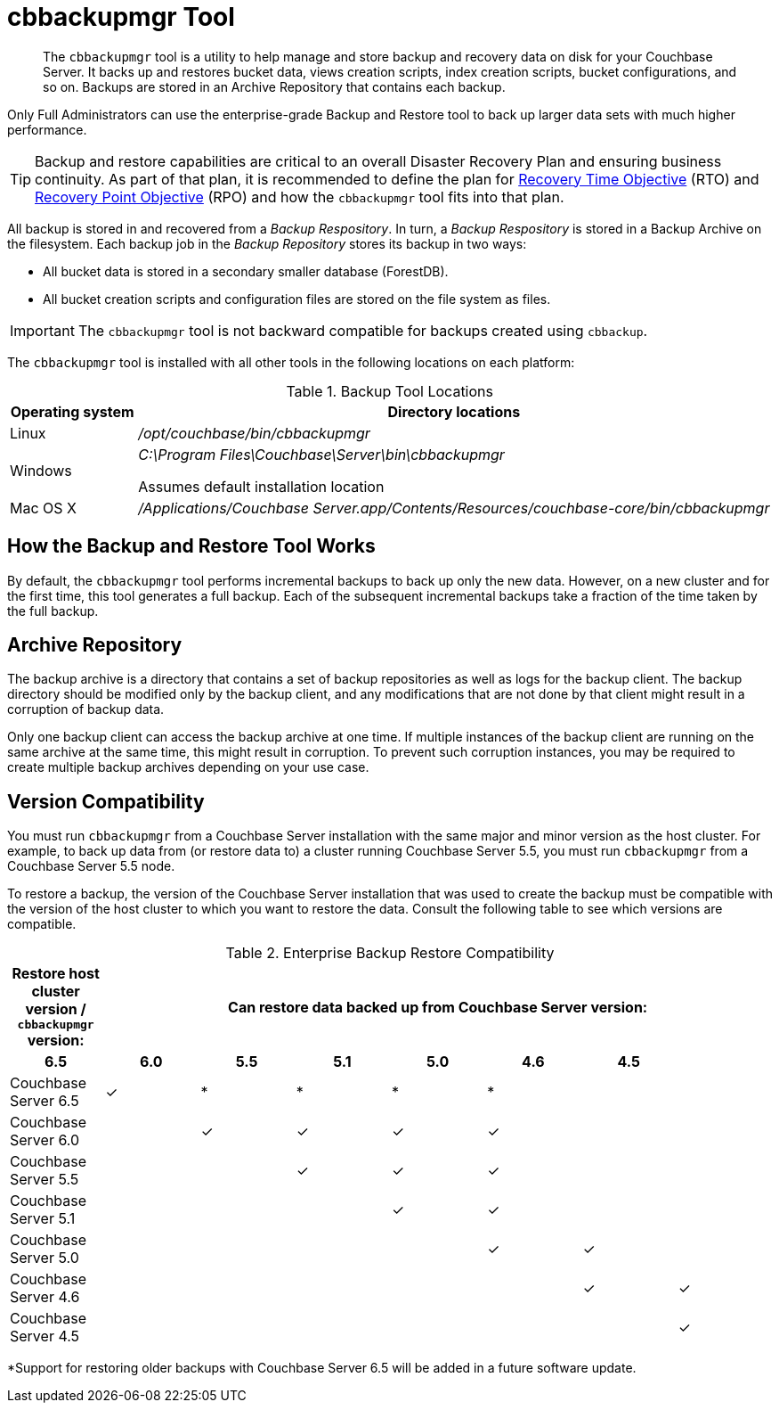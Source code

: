 = cbbackupmgr Tool

[abstract]
The [.cmd]`cbbackupmgr` tool is a utility to help manage and store backup and recovery data on disk for your Couchbase Server.
It backs up and restores bucket data, views creation scripts, index creation scripts, bucket configurations, and so on.
Backups are stored in an Archive Repository that contains each backup.

Only Full Administrators can use the enterprise-grade Backup and Restore tool to back up larger data sets with much higher performance.

TIP: Backup and restore capabilities are critical to an overall Disaster Recovery Plan and ensuring business continuity.
As part of that plan, it is recommended to define the plan for https://en.wikipedia.org/wiki/Recovery_time_objective[Recovery Time Objective^] (RTO) and https://en.wikipedia.org/wiki/Recovery_point_objective[Recovery Point Objective^] (RPO) and how the [.cmd]`cbbackupmgr` tool fits into that plan.

All backup is stored in and recovered from a [.term]_Backup Respository_.
In turn, a [.term]_Backup Respository_ is stored in a Backup Archive on the filesystem.
Each backup job in the [.term]_Backup Repository_ stores its backup in two ways:

* All bucket data is stored in a secondary smaller database (ForestDB).
* All bucket creation scripts and configuration files are stored on the file system as files.

IMPORTANT: The [.cmd]`cbbackupmgr` tool is not backward compatible for backups created using [.cmd]`cbbackup`.

The [.cmd]`cbbackupmgr` tool is installed with all other tools in the following locations on each platform:

.Backup Tool Locations
[cols="1,5"]
|===
| Operating system | Directory locations

| Linux
| [.path]_/opt/couchbase/bin/cbbackupmgr_

| Windows
| [.path]_C:\Program Files\Couchbase\Server\bin\cbbackupmgr_

Assumes default installation location

| Mac OS X
| [.path]_/Applications/Couchbase Server.app/Contents/Resources/couchbase-core/bin/cbbackupmgr_
|===

== How the Backup and Restore Tool Works

By default, the [.cmd]`cbbackupmgr` tool performs incremental backups to back up only the new data.
However, on a new cluster and for the first time, this tool generates a full backup.
Each of the subsequent incremental backups take a fraction of the time taken by the full backup.

== Archive Repository

The backup archive is a directory that contains a set of backup repositories as well as logs for the backup client.
The backup directory should be modified only by the backup client, and any modifications that are not done by that client might result in a corruption of backup data.

Only one backup client can access the backup archive at one time.
If multiple instances of the backup client are running on the same archive at the same time, this might result in corruption.
To prevent such corruption instances, you may be required to create multiple backup archives depending on your use case.

== Version Compatibility

You must run [.cmd]`cbbackupmgr` from a Couchbase Server installation with the same major and minor version as the host cluster.
For example, to back up data from (or restore data to) a cluster running Couchbase Server 5.5, you must run [.cmd]`cbbackupmgr` from a Couchbase Server 5.5 node.

To restore a backup, the version of the Couchbase Server installation that was used to create the backup must be compatible with the version of the host cluster to which you want to restore the data.
Consult the following table to see which versions are compatible.

.Enterprise Backup Restore Compatibility
[hrows=2]
|===
.2+| Restore host cluster version / [.cmd]`cbbackupmgr` version: 7+| Can restore data backed up from Couchbase Server version:

h| 6.5
h| 6.0
h| 5.5
h| 5.1
h| 5.0
h| 4.6
h| 4.5

| Couchbase Server 6.5
| ✓
| *
| *
| *
| *
|
|

| Couchbase Server 6.0
|
| ✓
| ✓
| ✓
| ✓
|
|

| Couchbase Server 5.5
|
|
| ✓
| ✓
| ✓
|
|

| Couchbase Server 5.1
|
|
|
| ✓
| ✓
|
|

| Couchbase Server 5.0
|
|
|
|
| ✓
| ✓
|

| Couchbase Server 4.6
|
|
|
|
|
| ✓
| ✓

| Couchbase Server 4.5
|
|
|
|
|
|
| ✓
|===

*Support for restoring older backups with Couchbase Server 6.5 will be added in a future software update.